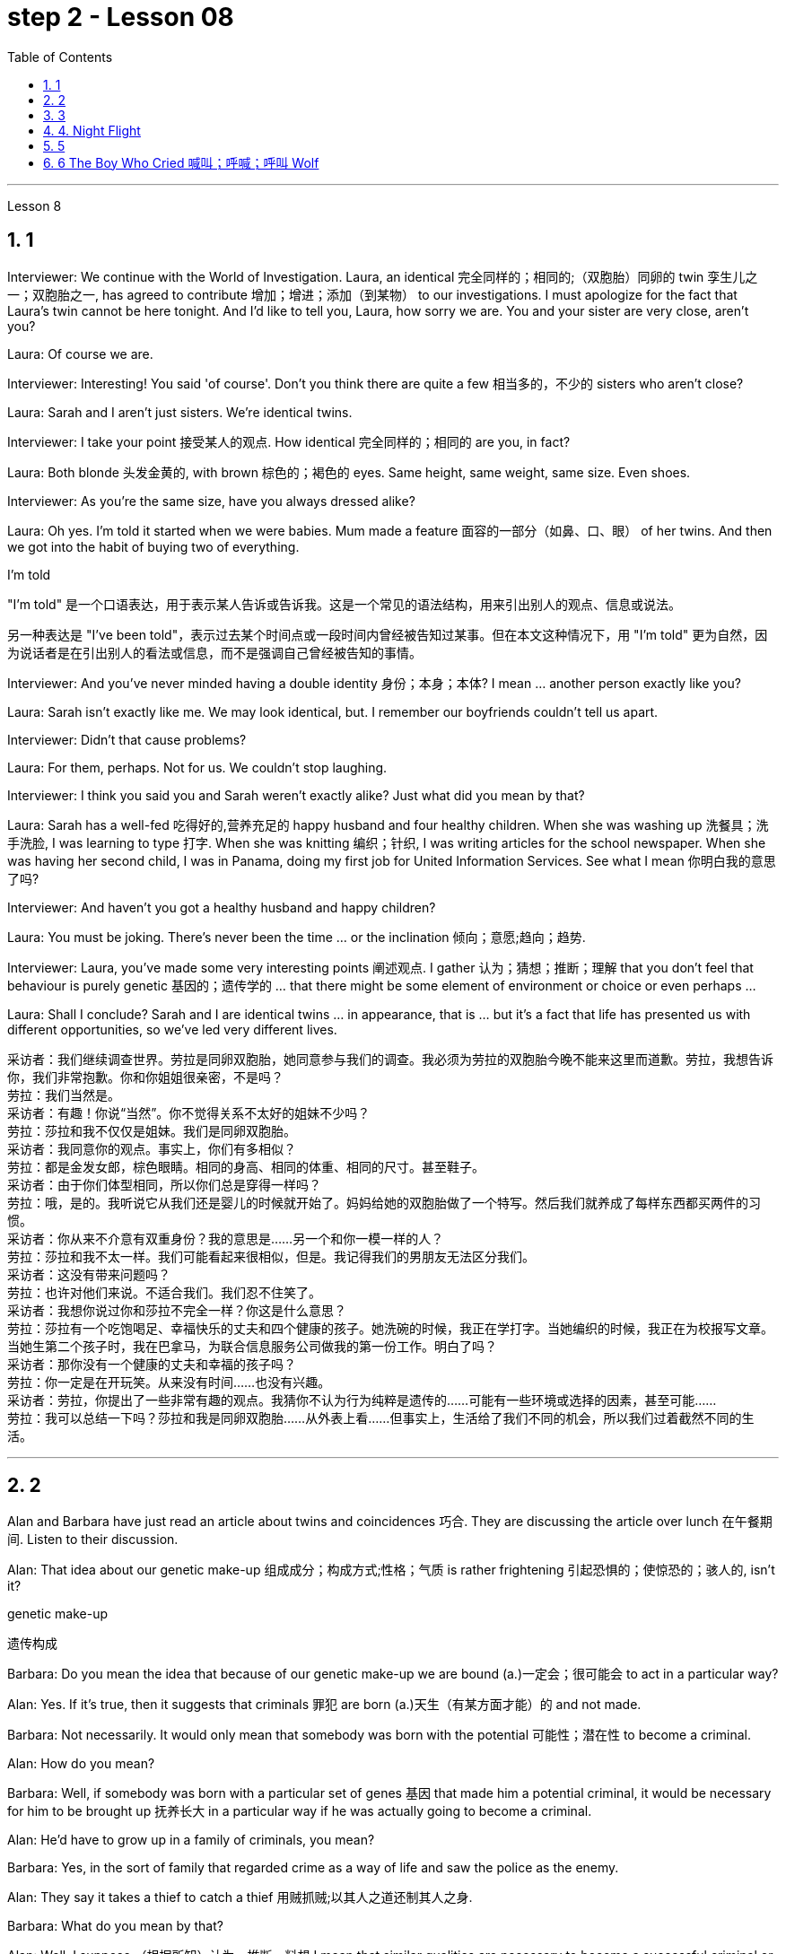 
= step 2 - Lesson 08
:toc: left
:toclevels: 3
:sectnums:
:stylesheet: ../../+ 000 eng选/美国高中历史教材 American History ： From Pre-Columbian to the New Millennium/myAdocCss.css

'''






Lesson 8 +



== 1

Interviewer: We continue with the World of Investigation. Laura, an identical  完全同样的；相同的;（双胞胎）同卵的 twin 孪生儿之一；双胞胎之一, has agreed to contribute 增加；增进；添加（到某物） to our investigations. I must apologize for the fact that Laura's twin cannot be here tonight. And I'd like to tell you, Laura, how sorry we are. You and your sister are very close, aren't you? +

Laura: Of course we are. +

Interviewer: Interesting! You said 'of course'. Don't you think there are quite a few 相当多的，不少的 sisters who aren't close? +

Laura: Sarah and I aren't just sisters. We're identical twins. +

Interviewer: I take your point 接受某人的观点. How identical 完全同样的；相同的 are you, in fact? +

Laura: Both blonde  头发金黄的, with brown  棕色的；褐色的 eyes. Same height, same weight, same size. Even shoes. +

Interviewer: As you're the same size, have you always dressed alike? +

Laura: Oh yes. I'm told it started when we were babies. Mum made a feature  面容的一部分（如鼻、口、眼） of her twins. And then we got into the habit of buying two of everything. +



[.my1]
====
.I'm told
"I'm told" 是一个口语表达，用于表示某人告诉或告诉我。这是一个常见的语法结构，用来引出别人的观点、信息或说法。 +

另一种表达是 "I've been told"，表示过去某个时间点或一段时间内曾经被告知过某事。但在本文这种情况下，用 "I'm told" 更为自然，因为说话者是在引出别人的看法或信息，而不是强调自己曾经被告知的事情。
====

Interviewer: And you've never minded having a double identity  身份；本身；本体? I mean ... another person exactly like you? +

Laura: Sarah isn't exactly like me. We may look identical, but. I remember our boyfriends couldn't tell us apart. +

Interviewer: Didn't that cause problems? +

Laura: For them, perhaps. Not for us. We couldn't stop laughing. +

Interviewer: I think you said you and Sarah weren't exactly alike? Just what did you mean by that? +

Laura: Sarah has a well-fed 吃得好的,营养充足的 happy husband and four healthy children. When she was washing up 洗餐具；洗手洗脸, I was learning to type 打字. When she was knitting 编织；针织, I was writing articles for the school newspaper. When she was having her second child, I was in Panama, doing my first job for United Information Services. See what I mean 你明白我的意思了吗? +

Interviewer: And haven't you got a healthy husband and happy children? +

Laura: You must be joking. There's never been the time ... or the inclination 倾向；意愿;趋向；趋势. +

Interviewer: Laura, you've made some very interesting points 阐述观点. I gather  认为；猜想；推断；理解 that you don't feel that behaviour is purely genetic 基因的；遗传学的 ... that there might be some element of environment or choice or even perhaps ... +

Laura: Shall I conclude? Sarah and I are identical twins ... in appearance, that is ... but it's a fact that life has presented us with different opportunities, so we've led very different lives.

[.my2]
====
采访者：我们继续调查世界。劳拉是同卵双胞胎，她同意参与我们的调查。我必须为劳拉的双胞胎今晚不能来这里而道歉。劳拉，我想告诉你，我们非常抱歉。你和你姐姐很亲密，不是吗？ +
劳拉：我们当然是。 +
采访者：有趣！你说“当然”。你不觉得关系不太好的姐妹不少吗？ +
劳拉：莎拉和我不仅仅是姐妹。我们是同卵双胞胎。 +
采访者：我同意你的观点。事实上，你们有多相似？ +
劳拉：都是金发女郎，棕色眼睛。相同的身高、相同的体重、相同的尺寸。甚至鞋子。 +
采访者：由于你们体型相同，所以你们总是穿得一样吗？ +
劳拉：哦，是的。我听说它从我们还是婴儿的时候就开始了。妈妈给她的双胞胎做了一个特写。然后我们就养成了每样东西都买两件的习惯。 +
采访者：你从来不介意有双重身份？我的意思是……​另一个和你一模一样的人？ +
劳拉：莎拉和我不太一样。我们可能看起来很相似，但是。我记得我们的男朋友无法区分我们。 +
采访者：这没有带来问题吗？ +
劳拉：也许对他们来说。不适合我们。我们忍不住笑了。 +
采访者：我想你说过你和莎拉不完全一样？你这是什么意思？ +
劳拉：莎拉有一个吃饱喝足、幸福快乐的丈夫和四个健康的孩子。她洗碗的时候，我正在学打字。当她编织的时候，我正在为校报写文章。当她生第二个孩子时，我在巴拿马，为联合信息服务公司做我的第一份工作。明白了吗？ +
采访者：那你没有一个健康的丈夫和幸福的孩子吗？ +
劳拉：你一定是在开玩笑。从来没有时间……​也没有兴趣。 +
采访者：劳拉，你提出了一些非常有趣的观点。我猜你不认为行为纯粹是遗传的……​可能有一些环境或选择的因素，甚至可能……​ +
劳拉：我可以总结一下吗？莎拉和我是同卵双胞胎……从外表上看……但事实上，生活给了我们不同的机会，所以我们过着截然不同的生活。 +

====


---

== 2

Alan and Barbara have just read an article about twins and coincidences 巧合. They are discussing the article over lunch 在午餐期间. Listen to their discussion. +


Alan: That idea about our genetic make-up  组成成分；构成方式;性格；气质 is rather frightening 引起恐惧的；使惊恐的；骇人的, isn't it? +



[.my1]
====
.genetic make-up
遗传构成
====

Barbara: Do you mean the idea that because of our genetic make-up we are bound (a.)一定会；很可能会 to act in a particular way? +

Alan: Yes. If it's true, then it suggests that criminals  罪犯 are born (a.)天生（有某方面才能）的 and not made. +

Barbara: Not necessarily. It would only mean that somebody was born with the potential 可能性；潜在性 to become a criminal. +

Alan: How do you mean? +

Barbara: Well, if somebody was born with a particular set of genes 基因 that made him a potential criminal, it would be necessary for him to be brought up 抚养长大 in a particular way if he was actually going to become a criminal. +

Alan: He'd have to grow up in a family of criminals, you mean? +

Barbara: Yes, in the sort of family that regarded crime as a way of life and saw the police as the enemy. +

Alan: They say it takes a thief to catch a thief 用贼抓贼;以其人之道还制其人之身. +

Barbara: What do you mean by that? +

Alan: Well, I suppose （根据所知）认为，推断，料想 I mean that similar qualities are necessary to become a successful criminal or a first-class 第一流的；一级的；一等的；最优的 policeman. +

Barbara: That's a bit hard on the policeman, isn't it? +

Alan: I don't think so. In time of war `主` men who might easily be in jail `谓` win medals 奖章；勋章 for gallantry （尤指在战场上）勇敢，英勇顽强. +

Barbara: That's because they're the sort of men who aren't satisfied with a normal everyday job. +

Alan: Yes, they're men who get bored with ordinary life and want action. They're usually pretty 十分；非常；极；很 strong characters, too.

[.my2]
====
艾伦和芭芭拉刚刚读了一篇关于双胞胎和巧合的文章。他们正在午餐时讨论这篇文章。听听他们的讨论。 +
艾伦：关于我们基因构成的想法相当可怕，不是吗？ +
芭芭拉：你的意思是说，由于我们的基因构成，我们注定会以特定的方式行事？ +
艾伦：是的。如果这是真的，那就表明罪犯是天生的，而不是后天养成的。 +
芭芭拉：不一定。这仅意味着某人生来就有成为罪犯的潜力。 +
艾伦：你这是什么意思？ +
芭芭拉：嗯，如果一个人生来就有一组特定的基因，使他成为潜在的罪犯，那么如果他真的要成为一名罪犯，就必须以特定的方式抚养他。 +
艾伦：你是说，他必须在一个犯罪家庭中长大？ +
芭芭拉：是的，在那种将犯罪视为一种生活方式并将警察视为敌人的家庭中。 +
艾伦：他们说贼要抓贼。 +
芭芭拉：你这是什么意思？ +
艾伦：嗯，我想我的意思是，要成为一名成功的罪犯或一流的警察，必须具备类似的品质。 +
芭芭拉：这对警察来说有点难，不是吗？ +
艾伦：我不这么认为。在战争时期，那些很容易入狱的人会因为英勇而获得奖章。 +
芭芭拉：那是因为他们是那种对正常的日常工作不满意的人。 +
艾伦：是的，他们是厌倦了平凡的生活并想要采取行动的人。他们通常也是非常坚强的角色。 +

====

---

== 3

Secretary: Mr. Turner's office. +

Caller 1: Hello. I'd like to speak to Mr. Turner, please. +

Secretary: I'm sorry, he's in a meeting right now. May I take a message 捎口信,代留言? +

Caller 1: Uh, yes. This is Mary Roberts from the First National Bank. (Mm-hmm.) Would you ask him to call me at 772-1852? +

Secretary: Okay. That's 772-18-? +

Caller 1: 52. +

Secretary: Okay. +

Caller 1: He can reach me at this number until, say, twelve thirty, or between two and five this afternoon. +

Secretary: That's fine, Ms Roberts. I'll tell him. I'll give him your message. +

Caller 1: Thank you very much. Goodbye. +



Secretary: Goodbye ... Mr. Turner's office. +

Caller 2: Yes. Hello. Is Mr. Turner in, please. +

Secretary: No, I'm sorry, he's in a meeting right now. May I take a message? +

Caller 2: This is Mr. Brown calling. I have a lunch 午餐，午饭 appointment 约会；预约；约定 with Mr. Turner for tomorrow noon that I have to cancel. I'm going to be out of town for a while. Would you offer my apologies to Mr. Turner and have him call me, please, to reschedule (v.)将…改期；修改…的时间表；重新安排? My number here is 7439821. +

Secretary: Okay, Mr. Brown. I'll make sure 确保 he gets the message. +

Caller 2: Thank you so much. +

Secretary: You're welcome. +

Caller 2: Bye-bye, now. +

Secretary: Bye-bye ... Mr. Turner's office. +



Caller 3: Hello, Jane. Is my husband in? +

Secretary: Oh, no, Mrs. Turner. I'm sorry. He's in a meeting until noon. +

Caller 3: Oh. +

Secretary: Oh, excuse me just a minute. I have another call. Can you hold for a second? +

Caller 3: Yes, sure. +

Secretary: Mr. Turner's office. Will you hold please? Hello, Mrs. Turner. Uh ... Would you like your husband to call you back? +

Caller 3: No. That's not necessary. But would you just tell him, please, that I won't be home until eight o'clock? I'll be working late. +

Secretary: Oh, sure. I'll tell him. +

Caller 3: Thanks a lot. Bye-bye. +



Secretary: Bye-bye. Thank you for holding. Uh ... Can I help you? +

Caller 4: Yeah. Hi. This is Wendy at Travel Agents International. Umm ... I've got Mr. Turner booked on a flight 航班飞机；班机 for Puerto Rico next Tuesday. Can you take down 记下,记录 the information? +

Secretary: Sure. +

Caller 4: Okay. It's Pan Am 泛美航空公司 Flight two twenty-six, which leaves Tuesday the twelfth at eight am. +



[.my1]
====
.Pan Am = Pan American World Airways
泛美航空公司. 1991年倒闭. 之后, 曾有两家公司以泛美航空的名义运作。三家泛美航空均无任何关联。 +

image:../img/Pan American World Airways.jpg[,10%]
====

Secretary: Okay. That's Pan Am Flight two twenty-six, leaving Tuesday the twelfth 第十二的 at eight am 上午. +

Caller 4: Right. Umm ... I'll send the ticket over 发送过来 [later this afternoon], if that's okay. +

Secretary: Oh, sure. That'd be fine. +

Caller 4: Okay. Thanks lot. Bye. +

Secretary: Bye-bye ... Mr. Turner's office. +



Caller 5: Hello. Uh ... My name is Juan Salvador. I'm calling from Puerto Rico, and I want to speak to Mr. Turner. +

Secretary: I'm sorry, sir, Mr. Turner is in a meeting. May I take a message? +

Caller 5: I ... think it would be better if I ... uh ... call him later. Uh ... Will you please tell me when he's going to be free? +

Secretary: He'll be free in about an hour. +

Caller 5: Oh, thanks. Uh ... Why don't you 提建议 leave him a message saying that I called him and I will call him back? It's in regard to 关于；至于 our meeting on next Wednesday. +



[.my1]
====
.Why don't you ...?


[.my3]
[options="autowidth" cols="1a,1a"]
|===
|Header 1 |Header 2

|常见的语义是 “建议对方做某事”。
|Why don't you (do)...? 这个说法比命令式的口气 (Do) it ! 婉转的多，是个非常好用的句式。

-  Why don't you try this jacket on? 这句话并不是质问对方为什么不穿上夹克，而是建议对方试穿这件夹克。

注意: 如果要用 Why don't you ...? 作为 “建议对方做某事” 的意思，就不能改变这句话的时态和助动词以及它的的缩写模式。如果做了任何改变，意思就不再是 “建议对方做某事” 了，例如：

时态、助动词都不能改变：

- Why didn't you ...?
- Why won't you ...?
- Why wouldn't you ...?
- Why aren't you ...?
- Why weren't you ...?
- How come you ...?

助动词 don't 的缩写不能改变：

- Why do you not ...?

主语 you 不能改变：

- Why doesn't Mary ...?

最后补充，唯一能替换的地方, 是将 you 换成 we （或者 I 也可以），不过用 we 就变成说话者自己也需要这么做了： +

Why don't we go to the lobby? 这个意思就差不多是 Let's go to the lobby, shall we? 或是 How about we go to the lobby?


|质问
|- Why don't you respect me? 你为什么不尊重我？ <- 这里就不是说话人向听者提出建议了， 不是“何不试试尊重我呢？”的意思.

如果你想想避免这种有歧义的句式, 可以用: +

（1）把 Why 换成 How come： 可以说 How come you don't respect me?  +

注意: Why 能在"口语"和"书面语"中, 都能用. +

但 How come 只能用在"口语"中, 不适合用于"书面语"。

（2）为了弥补 （1）的 How come 不正式、不能用于书面语的遗憾，可以把 don't 拆开来：说成 Why do you not respect me? 而且 “does [主语] not” 是非常正式的表达哟
|===

====

Secretary: Okay. Uh ... Could you give me your name again, please? +

Caller 5: Yes, of course. Juan Salvador. +

Secretary: Could you spell that, please? +

Caller 5: Yes. S-a-l-v-a. +

Secretary: Uh ... Excuse me, sir. I'm having trouble 在做某事方面遇到困难 hearing you. Could you repeat it, please? +

Caller 5: Yes, of course. S-a-l-v-a-d-o-r. +

Secretary: Thank you very much, Mr. Salvador. I'll give Mr. Turner the message. +

Caller 5: Oh, thank you very much. Bye-bye. +

Secretary: Bye-bye.


[.my2]
====
秘书：特纳先生的办公室。 +
来电者1：您好。我想和特纳先生通话。 +
秘书：对不起，他现在正在开会。我可以留言吗？ +
来电者 1： 呃，是的。我是第一国家银行的玛丽·罗伯茨。 （嗯嗯。） 你可以请他给我打电话772-1852吗？ +
秘书：好的。那是772-18-？ +
来电者 1：52。 +
秘书：好的。 +
呼叫者 1：他可以在十二点三十分或今天下午两点到五点之间通过这个号码联系我。 +
秘书： 没关系，罗伯茨女士。我会告诉他。我会把你的信息转达给他。 +
来电者1：非常感谢。再见。 +
秘书：再见……特纳先生的办公室。 +
来电者 2： 是的。你好。请问特纳先生在吗？ +
秘书： 不，抱歉，他现在正在开会。我可以留言吗？ +
来电者 2： 这是布朗先生打来的电话。我明天中午和特纳先生有一个午餐约会，但我不得不取消。我要出城一段时间。您能否向特纳先生表示歉意并请他给我打电话以重新安排时间？我的电话号码是 7439821。 +
秘书：好的，布朗先生。我会确保他收到消息。 +
来电者2：非常感谢。 +
秘书：不客气。 +
来电者 2：再见。 +
秘书：再见……特纳先生的办公室。 +
呼叫者 3：你好，简。我老公在吗？ +
秘书：哦，不，特纳夫人。对不起。他正在开会直到中午。 +
来电者 3：哦。 +
秘书：噢，请稍等一下。我还有一个电话。你能坚持一下吗？ +
来电者 3： 是的，当然。 +
秘书：特纳先生的办公室。请问你会坚持吗？你好，特纳夫人。呃……​你想让你丈夫给你回电话吗？ +
来电者 3： 不，没必要。但你能告诉他我要到八点才能回家吗？我会工作到很晚。 +
秘书：哦，当然。我会告诉他。 +
来电者3：非常感谢。再见。 +
秘书：再见。谢谢你的坚持。呃……​我可以帮你吗？ +
来电者 4： 是的。你好。我是国际旅行社的温迪。嗯……我已经为特纳先生预订了下周二飞往波多黎各的航班。能把信息记下来吗？ +
秘书：当然可以。 +
来电者 4：好的。泛美航空公司226航班，将于12号星期二早上8点起飞。 +
秘书：好的。那是泛美航空公司226航班，将于12号星期二早上8点起飞。 +
来电者4：对。嗯……如果可以的话，我会在今天下午晚些时候把票寄过去。 +
秘书：哦，当然。那就好了。 +
来电者 4：好的。非常感谢。再见。 +
秘书：再见……特纳先生的办公室。 +
呼叫者5：您好。呃……我的名字是胡安·萨尔瓦多。我从波多黎各打来电话，我想和特纳先生通话。 +
秘书：对不起，先生，特纳先生正在开会。我可以留言吗？ +
来电者 5：我……​认为如果我……呃……​稍后再给他打电话会更好。呃……你能告诉我他什么时候有空吗？ +
秘书：他大约一个小时后就有空。 +
来电者 5：噢，谢谢。呃……​你为什么不给他留言说我给他打过电话，我会给他回电话呢？这是关于我们下周三的会议。 +
秘书：好的。呃……​你能再告诉我你的名字吗？ +
来电者 5： 是的，当然。胡安·萨尔瓦多. +
秘书：请您拼写一下好吗？ +
来电者5：是的。 S-a-l-v-a。 +
秘书：呃……对不起，先生。我听不清你说话。请您重复一遍好吗？ +
来电者 5： 是的，当然。 S-a-l-v-a-d-o-r。 +
秘书：非常感谢您，萨尔瓦多先生。我会把消息转告特纳先生。 +
来电者 5：噢，非常感谢。再见。 +
秘书：再见。 +

====


---

== 4. Night Flight +


'This is Captain Cook speaking. Our estimated 估计的，预计的 time of arrival in Brisbane will be one am, so we've got a long flight ahead of us. I hope you enjoy it. Our hostesses (聚会的) 女主人,女招待 will be serving dinner 中午或晚上吃的）正餐，主餐 shortly 不多时；不久. Thank you.' +

 

It was Christmas Eve 1959, and the beginning of another routine 常规的；例行公事的；日常的 flight. The hostesses started preparing the food trays 盘；托盘；碟. A few of the passengers were trying to get some sleep, but most of them were reading. There was nothing to see from the windows except the vast 辽阔的；巨大的；庞大的；大量的 blackness 漆黑 of the Australian desert 沙漠；荒漠；荒原 below. There was nothing unusual about the flight, except perhaps that the plane was nearly full. A lot of the passengers were travelling home to spend Christmas with their families. The hostesses started serving dinner. +

 



[.my1]
====
.tray
image:../img/tray (2).jpg[,10%]
====

It was a smooth and quiet flight. The hostesses had finished collecting the trays, and they were in the galley （船或飞机上的）厨房 putting things away 把…收拾起来 when the first buzzers 蜂鸣器 sounded. One of the hostesses went along the aisle 走道，过道 to check. When she came back she looked surprised. 'It's amazing,' she said. 'Even on a smooth flight like this two people have been sick.' +

 +

Twenty minutes later nearly half the passengers were ill — dramatically 剧烈地，明显地；戏剧性地，夸张地 ill. Several were moaning 呻吟 and groaning 呻吟；叹息；哼哼, some were doubled 把…对折；折叠 up （使）弯腰，弓身 in pain, and two were unconscious. Fortunately there was a doctor on board, and he was helping the hostesses. He came to the galley and said, 'I'd better speak to the captain. This is a severe case of food poisoning 中毒；服毒. I think we'd better land as soon as possible.' 'What caused it?' asked one of the hostesses. 'Well,' replied the doctor, 'I had the beef for dinner, and I'm fine. The passengers who chose the fish are ill.' The hostess led him to the flight deck （飞机的）驾驶舱. She tried to open the door. 'I think it's jammed 动弹不得；卡住了,' she said. The doctor helped her to push it open. The captain was lying behind the door. He was unconscious. The co-pilot was slumped （因睡着或昏迷等）弯着身子坐，伏;重重地坐下（或倒下） across the controls （机器或车辆的）操纵装置，开关，按钮, and the radio operator 无线电操作员 was trying to revive （使）苏醒，复活 him. +

 +



[.my1]
====
.moaning,  groaning  的区别是什么?
chatGpt: +

"Moaning" 和 "groaning" 都是表示声音或表达感觉的动词，但它们有一些不同之处：

- Moaning (呻吟): +

"Moaning" 通常指的是因为疼痛、不适、疲惫或忧虑, 而发出的低声哼声或呻吟声。它可以表示身体或情感上的痛苦。例如，一个人可能会在睡觉时发出呻吟声，因为他们做了一个不舒服的梦，或者一个受伤的人可能会因为疼痛而呻吟。

- Groaning (呻吟、抱怨): +

"Groaning" 通常指的是发出深沉、有节奏或低沉的声音，通常是因为沮丧、不满、不耐烦或抱怨。这种声音通常是有意识的，表明一个人感到不满或厌烦。例如，如果一个人对某个任务感到沮丧，他们可能会发出一些抱怨或不满的声音。

总的来说，"moaning" 更倾向于表示身体或情感上的痛苦，而 "groaning" 更倾向于表示不满或抱怨。然而，这两个词汇有时也可以根据语境而有所重叠。

.slump
(v.) [ + adv.prep.] to sit or fall down heavily 重重地坐下（或倒下）

.slumped
adj. ~ (againstover sth) sitting with your body leaning forward, for example because you are asleep or unconscious （因睡着或昏迷等）弯着身子坐，伏 +

image:../img/slumped.jpg[,10%]
====


The doctor quickly examined the two pilots. 'They just collapsed （尤指因病重而）倒下，昏倒，晕倒,' said the radio operator. 'I don't feel too good myself.' 'Can you land the plane?' said the doctor. 'Me? No, I'm not a pilot. We've got to revive them!' he replied. 'The plane's on automatic pilot  驾驶（飞行器）；领航（船只）. We're OK for a couple of hours.' 'I don't know,' said the doctor. 'They could be out 无知觉；昏迷'（表示不在原状态）脱离，离开 for a long time.' 'I'd better contact ground control,' said the radio operator. The doctor turned to the hostess. 'Perhaps you should make an announcement （一项）公告，布告，通告, try to find out if there's a pilot on board.' 'We can't do that!' she said, 'It'll cause a general  全体的；普遍的；总的 panic 惊恐；恐慌.' 'Well, how the hell （有人认为含冒犯意）该死，见鬼 are we going to get this thing down?' said the doctor. +



[.my1]
====
.how the hell  are we ...
chatGpt : +

在这句话中，"hell" 是一个口语用语，用来强调或加强问句的情感强度。它常常用于表示不满、困惑、焦虑或愤怒，以表达说话者对某种情况或问题的强烈关切或困扰。在这个句子中，"how the hell" 表示说话者对"how are we going to get this thing down?" 的问题感到非常困惑、焦虑或不满，似乎认为这是一个相当棘手或困难的问题。

这种用法是一种口语化的表达方式，通常用于非正式场合，以增加语句的情感色彩。其他类似的表达方式可能包括 "what the hell"、"why the hell" 等，它们都是为了在问题或情况前加入强烈情感。
====

Suddenly the hostess remembered something. 'One of the passengers ... I overheard 偶尔听到；无意中听到；偷听 him saying that he'd been a pilot in the war. I'll get him.' She found the man and asked him to come to the galley. 'Didn't you say you used to be a pilot?' she asked. 'Yes ... why? The pilot's all right, isn't he?' She led him to the flight deck. They explained the situation to him. 'You mean, you want me to fly the plane?' he said. 'You must be joking. I was a pilot, but I flew single-engined fighter planes, and that was fifteen years ago. This thing's got four engines!' +

 

'Isn't there anybody else?' he asked. 'I'm afraid not,' said the hostess. The man sat down at the controls. His hands were shaking slightly. The radio operator connected him to Air Traffic Control. They told him to keep flying on automatic pilot towards Brisbane, and to wait for further instructions from an experienced pilot. An hour later the lights of Brisbane appeared on the horizon. He could see the lights of the runway shining brightly beyond the city. Air Traffic Control told him to keep circling 盘旋，绕轨道运行 until the fuel gauge (测量仪器（或仪表）；计量器) 燃油表 registered (v.)显示（读数）；记录 almost empty. This gave him a chance to get used to 逐渐习惯于；适应 handling the controls.


In the cabin （飞机的）座舱 the hostesses and the doctor were busy attending 处理；对付；照料；关怀 to the sick. Several people were unconscious. The plane circled for over half an hour. The passengers had begun to realize that something was wrong. 'What's going on? Why don't we land?' shouted a middle aged man. 'My wife's ill. We've got to get her to hospital!' A woman began sobbing  抽噎 quietly. At last the plane started its descent (n.)下降；下倾. Suddenly there was a bump 碰撞（声）；撞击（声） which shook the plane. 'We're all going to die!' screamed a man. Even the hostesses looked worried as panic began to spread through the plane. 'It's all right!' someone said. 'The pilot's just lowered (v.)把…放低；使…降下 the wheels 车轮；轮子, that's all.'


[.my1]
====
.cabin
one of the areas for passengers to sit in a plane （飞机的）座舱 +

image:../img/cabin.jpg[,10%]
====

As the plane approached （在距离或时间上）靠近，接近 the runway they could see fire trucks and ambulances speeding (v.)快速前行; 超速驾驶；超速行驶 along beside the runway with their lights flashing. There was a tremendous  巨大的；极大的 thump 重击；狠打；（尤指用拳）捶击;（使）撞击，嘭地发出闷响 as the wheels hit the tarmac 以柏油碎石铺筑（路面）, bounced (v.)（使）弹起，弹跳；反射 twice, raced (v.)（使）快速移动，快速运转 along the runway and screeched  (v.)(车辆轮胎摩擦路面而) 发嘎吱声 to a halt. The first airport 航空站；航空港；机场 truck was there in seconds 在几秒钟内. 'That was nearly a perfect landing. Well done!' shouted the control tower （机场的）指挥塔台，控制塔，指挥调度台. 'Thanks,' said the man. 'Any chance of a job?'


[.my1]
====
.tarmac
image:../img/tarmac.jpg[,10%]

.control tower
image:../img/control tower.jpg[,10%]

====

[.my2]
====
+

夜间飞行 +

“这是库克船长在讲话。我们预计抵达布里斯班的时间是凌晨 1 点，所以我们还有一段长途飞行。我希望你喜欢它。我们的女主人很快就会准备晚餐。谢谢。' +

那是 1959 年的圣诞节前夕，也是另一次例行飞行的开始。女主人开始准备餐盘。一些乘客想睡觉，但大多数人都在看书。从窗户里看不到任何东西，除了下面澳大利亚沙漠的广阔黑暗之外。这次飞行并没有什么异常，除了飞机几乎满员之外。许多乘客正在回家与家人一起度过圣诞节。女主人开始准备晚餐。 +

这是一次平稳而安静的飞行。女服务员们已经收拾好了托盘，当第一声蜂鸣器响起时，她们正在厨房里收拾东西。一位女主人沿着过道去查看。当她回来时，她显得很惊讶。 “太棒了，”她说。 “即使是在这样顺利的航班上，两个人还是生病了。” +

二十分钟后，近一半的乘客病了——病得很重。有几个人在呻吟，有些人痛苦地弯下腰，还有两个人失去知觉。幸运的是，船上有一名医生，他正在帮助女主人。他来到厨房说：“我最好和船长谈谈。”这是一起严重的食物中毒事件。我认为我们最好尽快着陆。” “是什么造成的？”一位女主人问道。 “嗯，”医生回答道，“我晚餐吃了牛肉，我很好。”选择这些鱼的乘客病了。”女主人领着他来到了驾驶舱。她试图打开门。 “我认为它被卡住了，”她说。医生帮她把它推开。船长躺在门后。他失去知觉了。副驾驶倒在了驾驶台上，无线电操作员正试图让他苏醒。 +

医生迅速对两名飞行员进行了检查。 “他们就这样倒塌了，”无线电操作员说。 “我自己感觉不太好。” “你能让飞机降落吗？”医生说。 '我？不，我不是飞行员。我们必须让他们复活！他回答。 “飞机处于自动驾驶状态。我们几个小时都没事。” “我不知道，”医生说。 “他们可能会缺席很长一段时间。” “我最好联系地面控制人员，”无线电操作员说。医生转向女主人。 “也许你应该发布公告，尝试查明机上是否有飞行员。” “我们不能那样做！”她说，“这会引起普遍的恐慌。” “那么，我们到底要怎样才能把这东西弄下来呢？”医生说。 +

突然，女主人想起了什么。 “其中一名乘客……我无意中听到他说他曾在战争中当过飞行员。我会去找他的。她找到了那个男人并请他到厨房来。 “你不是说你曾经是一名飞行员吗？”她问。 “是的……​为什么？飞行员没事吧？她把他带到了驾驶舱。他们向他解释了情况。 “你的意思是，你想让我驾驶飞机？”他说。 '你一定是在开玩笑。我是一名飞行员，但我驾驶的是单引擎战斗机，那是十五年前的事了。这东西有四个引擎！ +

“没有其他人了吗？”他问。 “恐怕不行，”女主人说。那人在控制台旁坐下。他的双手在微微颤抖。无线电操作员给他接通了空中交通管制。他们告诉他继续使用自动驾驶仪飞往布里斯班，并等待经验丰富的飞行员的进一步指示。一小时后，布里斯班的灯光出现在地平线上。他可以看到跑道上的灯光在城市之外闪闪发光。空中交通管制告诉他继续盘旋，直到燃油表显示几乎空了。这给了他一个习惯操作控制的机会。船舱里，女主人和医生正忙着照顾病人。几个人都昏迷不醒。飞机盘旋了半个多小时。乘客们开始意识到有些不对劲。 '这是怎么回事？我们为什么不着陆？一名中年男子喊道。 “我妻子病了。我们必须送她去医院！”一个女人开始小声抽泣。飞机终于开始下降。突然，一阵颠簸使飞机摇晃起来。 “我们都会死！”一个男人尖叫道。随着恐慌开始在飞机上蔓延，就连空姐们也显得很担心。 '没关系！'有人说。 “飞行员只是放下了轮子，仅此而已。”当飞机接近跑道时，他们看到消防车和救护车在跑道旁边飞驰，灯光闪烁。当车轮撞上停机坪时，发出一声巨大的撞击声，弹跳了两次，沿着跑道飞驰，然后嘎吱嘎吱地停了下来。第一辆机场卡车几秒钟就到了。 “这几乎是一次完美的着陆。做得好！'控制塔喊道。 “谢谢，”那人说。 “有工作机会吗？” +


====

---

== 5

1. Thousands of people die of heart attacks every year; heart disease is becoming so widespread that we can almost talk of an epidemic. +

2. That is, people with heart disease often show one or more of these traits  （人的个性的）特征，特性，特点. +

3. The answer is, a person's personality 性格；个性；人格 determines (v.) 决定；形成；支配；影响 that he or she will be likely to develop this illness. +

4. They set themselves unrealistic goals and force themselves to meet impossible deadlines. +

5. Eventually 最后；终于 `主`  their responses to life `系` become less creative 创造（性）的；创作的, more automatic, and `主` all of their activities are performed under stress. +

6. In the past, men have tended to show Type A behaviour more than women have, but with an increasing number of women entering the labour force, this also may change. +

7. Stress seems to be caused by our highly technical, highly rushed 仓促而就的；草率的 modern way of life. +

8. Now it is not uncommon for a sixty or fifty or even a forty-year-old to suffer a heart attack. +

9. Too preoccupied (a.)全神贯注于;心事重重；一门心思 with his own schedule 工作计划；日程安排, he has little capacity to concentrate on what other people are saying — unless 除非, of course, they are talking about work. +

10. When he returns to work, he finds that `主` the leisure time of the night before `谓` has helped him find a creative solution to his work problems.

[.my2]
====
每年有数千人死于心脏病；心脏病变得如此普遍，以至于我们几乎可以说是一种流行病。 +
也就是说，患有心脏病的人经常表现出这些特征中的一种或多种。 +
答案是，一个人的性格决定了他或她有可能患上这种疾病。 +
他们给自己设定了不切实际的目标，并强迫自己在不可能的期限内完成任务。 +
最终，他们对生活的反应变得不那么有创造力，更加自动化，他们的所有活动都是在压力下进行的。 +
过去，男性比女性更倾向于表现出 A 型行为，但随着越来越多的女性进入劳动力市场，这种情况也可能会改变。 +
压力似乎是由我们高度技术化、高度匆忙的现代生活方式造成的。 +
现在，六十岁、五十岁甚至四十岁的人患心脏病已是屡见不鲜。 +
由于过于专注于自己的日程安排，他几乎没有能力关注其他人在说什么——当然，除非他们在谈论工作。 +
当他回到工作岗位时，他发现前一天晚上的闲暇时间帮助他找到了解决工作问题的创造性方法。 +

====


---

== 6 The Boy Who Cried 喊叫；呼喊；呼叫 Wolf +


Once upon a time there was a very naughty 顽皮的；淘气的；不听话的 shepherd 牧羊人；羊倌 boy. He often fell asleep while he was watching his sheep. And he told lies. The villagers shook their heads and said, 'That boy will come to a bad end.' +

 

One day, when he was feeling very bored, the boy decided to play a practical  实际的；真实的；客观存在的 joke 恶作剧；捉弄人的把戏 on the villagers. He ran down the hill. 'Wolf, wolf!' he cried. 'Help, come quickly. Wolf!' All the villagers seized their spears  矛；标枪 and ran to help him. But there was no wolf. 'He heard you,' the naughty boy lied, 'and ran away.' When everyone had gone, he started to laugh. +

 

Three weeks later, when he was feeling very bored indeed, he decided to play the same trick again. 'Wolf, wolf!' he shouted. 'Help, come quickly. Wolf!' Most of the villagers hurried to help him. This time the boy laughed at them. 'Ha, ha. There wasn't a wolf,' he said. 'What a good joke!' The villagers were very angry. 'Lies are not jokes,' they said. +

 

Two days later the boy woke up suddenly. He had fallen asleep in the afternoon sun. What was that big dark animal coming towards his flock （羊或鸟）群? Suddenly it seized a lamb. 'Wolf!' screamed （因伤痛、害怕、激动等）尖叫 the boy. 'Wolf. Help, come quickly. Wolf!' But none of the villagers came to help him. He screamed again. The wolf heard him and licked 舔 its lips 嘴唇. 'I like lamb,' it thought, 'but shepherd boy tastes much nicer.' +

 

When the shepherd boy didn't come home that night, some of the villagers went to look for him. They found a few bones.


[.my2]
====
狼来了的男孩 +
从前，有一个非常顽皮的牧童。他常常在看着羊群时睡着了。他还撒谎了。村民们纷纷摇头说道：“这孩子的下场不会太好。” +
有一天，当他感到非常无聊时，男孩决定对村民们开一个恶作剧。他跑下山。 “狼，狼！”他哭了。 ‘救命啊，快点过来。狼！'村民们纷纷拿起长矛，跑去帮助他。但没有狼。 “他听到了你的声音，”顽皮的男孩撒谎道，“然后就跑掉了。”当所有人都走了之后，他开始大笑。 +
三周后，当他确实感到非常无聊时，他决定再玩同样的把戏。 “狼，狼！”他喊道。 ‘救命啊，快点过来。狼！'大多数村民赶紧上前帮助他。这次男孩嘲笑他们。 '哈哈。没有狼，”他说。 “多好的笑话啊！”村民们非常愤怒。 “谎言不是笑话，”他们说。 +
两天后，男孩突然醒来。他在午后的阳光下睡着了。那个向他的羊群走来的黑色大动物是什么？突然，它抓住了一只小羊。 '狼！'男孩尖叫道。 '狼。帮忙，快点来。狼！'但没有一个村民来帮助他。他再次尖叫起来。狼听到了他的话，舔了舔嘴唇。 “我喜欢羊肉，”它想，“但是牧童的味道更好。” +
那天晚上，牧童没有回家，一些村民就去找他。他们发现了一些骨头。

====

---
